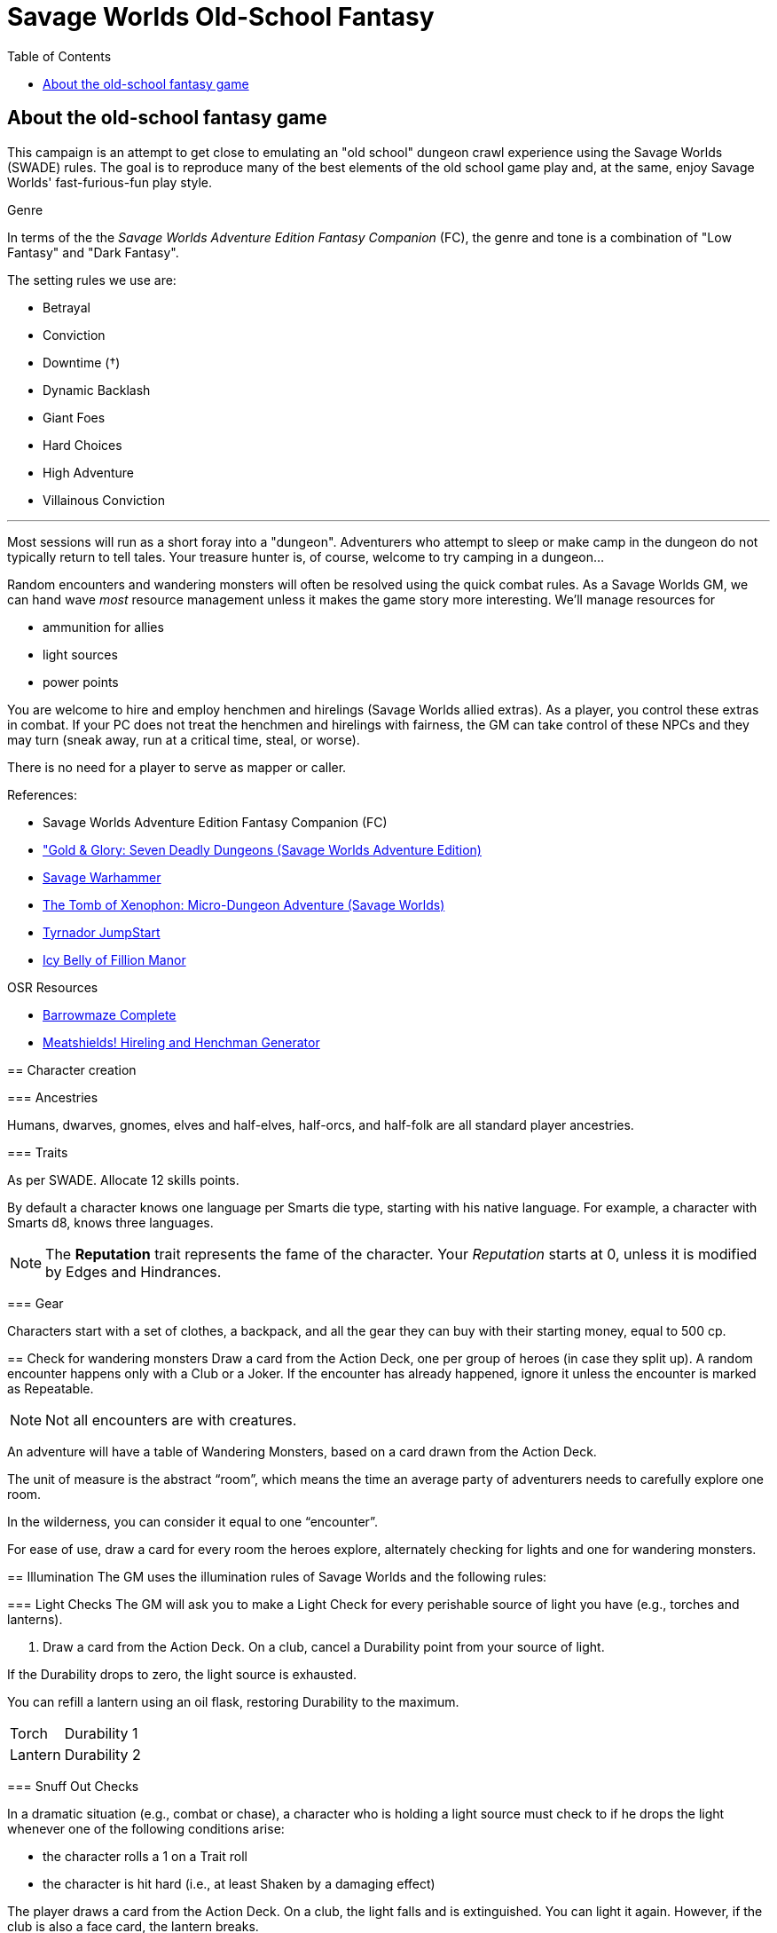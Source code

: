 = Savage Worlds Old-School Fantasy
:toc:

== About the old-school fantasy game

This campaign is an attempt to get close to emulating an "old school" dungeon crawl experience using the Savage Worlds (SWADE) rules. 
The goal is to reproduce many of the best elements of the old school game play and, at the same, enjoy Savage Worlds' fast-furious-fun play style.

.Genre
****
In terms of the the _Savage Worlds Adventure Edition Fantasy Companion_ (FC), the genre and tone is a combination of "Low Fantasy" and "Dark Fantasy".

.The setting rules we use are:
* Betrayal
* Conviction
* Downtime (&#x2020;)
* Dynamic Backlash
* Giant Foes
// * Gritty Damage
* Hard Choices
// * Skill Specialization
* High Adventure
* Villainous Conviction
// * Low Power (&#x2020;)


***

// We'll use Greg Gillespie's Barrowmaze (and the village of the Helix) as the mainstays of the setting.
Most sessions will run as a short foray into a "dungeon". 
Adventurers who attempt to sleep or make camp in the dungeon do not typically return to tell tales. 
Your treasure hunter is, of course, welcome to try camping in a dungeon...    
// But they should feel free to go ahead and try this out.

Random encounters and wandering monsters will often be resolved using the quick combat rules.
As a Savage Worlds GM, we can hand wave _most_ resource management unless it makes the game story more interesting.   
We'll manage resources for 

* ammunition for allies
* light sources 
* power points

// For experience, I want to use the Gold & Glory "In it for the Gold" setting rule, which shift how we handle advancement.

// As Savage Worlds does not require the killing of monsters or acquisition of treasure for character advancement, I plan to scale down the number of combats, eliminating ones that I see as less meaningful, and there will be somewhat less treasure.
// There are traps but they tend to be less lethal to a Savage Worlds novice-level PC than they were to a first-level B/X magic-user.

You are welcome to hire and employ henchmen and hirelings (Savage Worlds allied extras). 
As a player, you control these extras in combat.
If your PC does not treat the henchmen and hirelings with fairness, the GM can take control of these NPCs and they may turn (sneak away, run at a critical time, steal, or worse).

There is no need for a player to serve as mapper or caller.

// .Setting rules:
// * Blood & Guts
// * Critical Failures
// * Gritty Damage
// * Joker's Wild


.References:
* Savage Worlds Adventure Edition Fantasy Companion (FC)
* link:https://www.drivethrurpg.com/product/283156/GoldGlory-Seven-Deadly-Dungeons-Savage-Worlds-Adventure-Edition["Gold & Glory: Seven Deadly Dungeons (Savage Worlds Adventure Edition)]
* link:https://goodbadskinny.blogspot.com/2017/01/savage-warhammer.html[Savage Warhammer]
* link:https://www.drivethrurpg.com/product/273116/The-Tomb-of-Xenophon-MicroDungeon-Adventure-Savage-Worlds?filters=45582_0_1600_0_0[The Tomb of Xenophon: Micro-Dungeon Adventure (Savage Worlds)]
* link:https://www.drivethrurpg.com/product/265837/Tyrnador-JumpStart[Tyrnador JumpStart]
* link:https://www.drivethrurpg.com/product/275399/Icy-Belly-of-Fillion-Manor[Icy Belly of Fillion Manor]

.OSR Resources
* link:http://www.drivethrurpg.com/product/139762/Barrowmaze-Complete[Barrowmaze Complete]
* link:http://www.barrowmaze.com/meatshields[Meatshields! Hireling and Henchman Generator]

== Character creation

=== Ancestries

// In this game, all PCs are human.
// There are different human cultures and ethnicities. 
Humans, dwarves, gnomes, elves and half-elves, half-orcs, and half-folk are all standard player ancestries.
// See SWADE for racial characteristics.

// NOTE: Elves are powerful - consult the GM if you want to play an elf, but do not get your hopes up.

=== Traits

As per SWADE.
Allocate 12 skills points.


By default a character knows one language per Smarts die type, starting with his native language.
For example, a character with Smarts d8, knows three languages.

NOTE: The *Reputation* trait represents the fame of the character. 
Your _Reputation_ starts at 0, unless it is modified by Edges and Hindrances.

=== Gear

Characters start with a set of clothes, a backpack, and all the gear they can buy with their starting money, equal to 500 cp. 


== Check for wandering monsters
Draw a card from the Action Deck, one per group of heroes (in case they split up).
A random encounter happens only with a Club or a Joker.
If the encounter has already happened, ignore it unless the encounter is
marked as Repeatable. 

NOTE: Not all encounters are with
creatures.

An adventure will have a table of Wandering Monsters, based on a card drawn from the Action Deck.

The unit of measure is the abstract “room”, which means the time an average party of adventurers needs to carefully explore one room. 

In the wilderness, you can consider it equal to one “encounter”. 

For ease of use, draw a card for every room the heroes explore, alternately checking for lights and one for wandering monsters.


== Illumination
The GM uses the illumination rules of Savage Worlds and
the following rules:

=== Light Checks
The GM will ask you to make a Light Check for every perishable source of light you have (e.g., torches and lanterns). 

. Draw a card from the Action Deck.
On a club, cancel a Durability point from your source of light. 

If the Durability drops to zero, the light source is exhausted. 

You can refill a lantern using an oil flask, restoring Durability to the maximum.

[cols="1,2"]
|===
| Torch | Durability 1
| Lantern | Durability 2
|===

=== Snuff Out Checks

In a dramatic situation (e.g., combat or chase), a character who is holding a light source must
check to if he drops the light whenever one of the following conditions arise:

* the character rolls a 1 on a Trait roll
* the character is hit hard (i.e., at least Shaken by a damaging effect)

The player draws a card from the Action Deck. 
On a club, the light falls and is extinguished. 
You can light it again.
However, if the club is also a face card, the lantern breaks.


=== Making Light in Darkness 

A character with a torch or lantern and flint and steel can light a source of light in two rounds, one with an Agility roll. 
Without flint and steel, you can try with two stones, but this requires five minutes and a Survival (-2) roll.
The cantrip power can light a torch or a lantern in one round.

== Phases of the game

A typical game is divided into two phases: the _adventuring phase_, which is where the meat of the scenario happens, and the _downtime phase_, which is at the end of the scenario and before the start of the next adventuring phase.

=== Adventure phase



=== Downtime phase

At the start of the downtime phase, the GM awards each player *one* activity point.
As a player, you spend the activity point to perform an activity that contributes to the completion of the downtime task. 

To complete a downtime task (and receive the associated effect), you must collect 4 task tokens.

NOTE: You cannot save an activity point to use in a future downtime phase.
You either use the point or lose it.

.Examples of downtime tasks include 
* training in a skill
* doing research 
* performing an extended ritual
* finding exotic ingredients for a crafting purpose
* enchanting an item
* creating or repairing an item
** scribe a scroll
** brew a potion
** forge a sword
* educating a protege

See <<#dt_table>> for a list of standard downtime tasks.

To complete a downtime task, you must collect 4 task tokens.

A downtime task typically requires the character's prolonged effort; the character typically works on the task over multiple downtime phases.
When the character completes the downtime task, you receive the associated effect, typically some kind of benefit.
// For each activity point you spend, the character can undertake an activity in a prolonged task.
Many downtime tasks also have a monetary cost.

TIP: If you have an activity point and no money, you may need to consider helping someone else perform a downtime task (see <<#combined_effort,below>>).

// NOTE: Typically you do not complete a prolonged task in one {dt_phase}.



.Starting a prolonged task
. Identify the prolonged task (and desired effect).
. Spend 1 activity point.
. Make a trait roll associated with the activity/prolonged task. 
See <<#activity_roll,Activity trait rolls and results>>.

.Continuing a prolonged task
. Identify the prolonged task that you are continuing.
. Spend 1 activity point.
. Make the trait roll associated with the activity/prolonged task. 
See <<#activity_roll,Activity trait rolls and results>>.

[[activity_roll]]
.Activity trait rolls and results
[cols="1,2"]
|===
| Trait Roll | Result
| Fumble | Prolonged task fails completely and ends
| Failure | No progress
| Success | Add 1 task token toward the progress of the prolonged task
| Raise | Add 1 task token for success and add 1 token for each raise toward the progress of the prolonged task
|===

[[dt_table]]
.Downtime tasks table
|===
| Activity | Cost | Trait roll | Effect

| Splash money around
| Current Reputation * 500 cp
| Persuasion 
| Increase Reputation score by 1.
// TK@FUP test this because it may get out of hand; also consequences!

| Craft an item 
| 50% of the item cost
| Repair (-1 per 500 cp cost of the item, Qualities included)
| An item is crafted. 
It can have one Quality.
// TK@FUP on Quality

| Increase an arcane background power
| 500 cp x (power points already
gained in this way +1)
// TK@FUP on currency
| Arcane skill (-1 per power point gained in this way)
| The character permanently increases his power points by 1.


| Manage stronghold
| None 
| Smarts (-2)
// TK@FUP why the negative?
| One of the stronghold's structures, during this
{dt_phase} only, is considered two ranks higher
// TK@FUP not sure why this is useful

| Train in a skill 
| Skill die x 250 cp 
| Linked attribute (-1 per current die type of the
skill)
+ must find a trainer
| 
The character improves the chosen skill by one die type. 
+ 
A skill can only be improved by one die type in this way.  
+ 
If you improve a skill by normal means while you are in the
middle of a prolonged task of skill training you lose all the gained progress benefits.




| Train a protege 
| 1000 cp 
// TK@FUP on currency
| Spirit (-2)
| You gains a Novice Extra character, nominally under your control. 
You can train the same protege a second time, making that character a Sidekick as per the edge.

| Acquire asset
|
|
|

| Earn
|
|
|

| Research 
|
|
|

| Observe rituals and duties
|
|
|

| Indulge vices
|
|
|

| Recover
|
|
|

| Train an attribute
|
|
|

|===


// The Activity List is generic - feel free customize it.

// .Speeding up a downtime task. 
// ****
// The character can “buy” extra Task rolls in the same Activity point use, by spending another 50% of the cost.
// ****

[[combined_effort]]
.Working together on a downtime task
****
With the GM's consent, multiple characters can team up to perform the same downtime task.
The task tokens you earn go into a shared pool toward the progress of the downtime task.

NOTE: Only one character can directly benefit from the effect of the downtime task. 
****










////
== Light and darkness

Darkness:: 
Most dungeons are Pitch Darkness (-6 to most actions). 
A candle, torch, or lantern is considered enough lighting (i.e., no illumination penalties).
Duration:: 
A candle, torch, and lantern last a variable amount of time, represented by the usage die.
+
[cols="30%,70%"]
|===
| Light source | Usage die 

| Candle 
a| d8 + 
Candle blows out if you run or roll snake eyes
| Lantern | d8 
| Torch | d6 

|===

Light check::
Each time the group enters a new room after the first, the character holding the
source of light rolls the usage die. 
On a result of 1, the usage die becomes a d4. + 
When the usage die is a d4 and you roll a 1, the light goes out.

Area:: 
In most cases,the source of light affects all the room/area. 
Torches and lanterns also apply Dim Lighting to adjacent rooms and areas (i.e. a -2 modifier to most actions) assuming there are no other sources of light.
////

== Reputation

In game terms, a character's fame (or notoriety) is handled through the Reputation score.
Reputation measures the effect on the world of the adventurer's deeds and how these deeds are reported and then viewed by others.
The Reputation score begins at zero.
It increases as the character completes adventures and performs actions that others recognize. 

In game terms, whenever a character makes a Persuasion roll, you can use his Reputation score instead of the result, if the Reputation score is higher.

NOTE: The reputation of a character isn not universally known.
If a character is outside his typical area of operation, the GM can decide that the character's Reputation is not known and does not apply.

.Notoriety
****
You can have a bad reputation.
If you have a Reputation score below zero, you subtract the Reputation score from the character's Persuasion trait rolls.
On the other hand, if you have a negative Reputation score, you add the absolute value of the Reputation as a bonus to Intimidation rolls. 
These penalties and bonuses assume that you are interacting with NPCs that know of the character's bad reputation.
****


== Resting and healing

NOTE: For the purpose of natural (non-magical) healing, ignore the Golden Hour rules from SWADE.

To recover from wounds or fatigue, a character must take a proper _rest_.
A rest is an eight-hour period during which the characters make camp, eat, sleep, repair armor, memorize spells, etc.
// undisturbed??

To take a formal _rest_, the character consumes 1 quality of ration (food or the equivalent). 
If you have no rations, you do not benefit from the effects of the _rest_.
In addition, consult the Hunger and Thirst rules (SWADE p128 and 129, respectively) and apply them as you see fit.

At the end of an undisturbed period of rest, the heroes can make a Healing roll.
You use the Healing of the designated party healer (this is typically the character who has the best Healing roll).
The character recovers one Wound (or Fatigue level, based on the player's choice) per success and raise.
The you can recover up to three Wounds or Fatigue levels in total (e.g., if you have a success and three raises on the Healing roll, you only recover 3). 
You can combine Wounds and Fatigue as you wish.
Every healing roll can receive only one Support from another character.
The roll is subject to the normal Wounds penalties, both from the healer and from the patient.

=== Characters with the arcane backgrounds

Arcane Backgrounds also recover all their Power Points at the end of the Rest.
Interrupted Rest. 
If a Rest is interrupted once (by wandering monsters or similar) you still benefit from it, but if there are two interruptions or more, it is disrupted, no Wounds are healed or Power Points recovered, and the party must start another Rest from scratch (and consume another Ration).

=== Guards
By default, it is assumed that one hero at time is on guard duty during Rests, this doesn't hinder his ability to recover. 
If players take double turns with heroes, the GM can apply a penalty to the Healing roll (from -1 to -2).

=== Resting in civilized areas 
While resting in civilized areas the same rules above apply, but with no risk of wandering monsters, obviously. 
During the Downtime Phase, instead, when the party can freely rest, they recover all Wounds, Fatigue levels and Power Points.


== Money, wealth, and loot

As per the FC, $1 in Savage Worlds terms is 1 gold piece (FC p46).

1 gold piece = 10 silver pieces = 100 copper pieces 

Use the FC equipment tables for prices.

Use the expenses for Lifestyle for each character. 
Have each character specify their Lifestyle at character creation.
Lifestyle can change over the course of an adventurer's career.



// TFV - Characters start with a set of clothes, a backpack and all the gear they can buy with their starting money, equal to 500 cp.

// G&G - Currency comes as coins. Coins can be made of copper, silver, gold or platinum. Silver is the default and all prices are in silver pieces, or sp. One platinum piece (or pp) is ten gold pieces (or gp); one gold piece is ten silver pieces (or sp); one silver piece is ten copper pieces (or cp).


== Modified edges

=== Arcane Background

.The following Arcane Backgrounds (from FC) are available to PCs: 
// * Alchemist
// * Bard
* Cleric
* Druid
// * Illusionist
* Sorcerer
* Wizard

=== New Power
A wizard or sorcerer can acquire the New Power Edge only if they have an Arcane Laboratory of adequate
Rank available. 
A cleric or druid can take powers above Novice Rank only if they have performed a proper quest or built/improved an site of veneration (that is, something akin to an altar) to their god(s).
//  (see Game Master Guide page 71)

IMPORTANT: In this setting, this Edge only grants one new power.